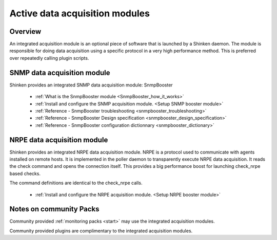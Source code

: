 .. _setup_active_module_checks:



Active data acquisition modules 
================================




Overview 
---------


An integrated acquisition module is an optional piece of software that is launched by a Shinken daemon. The module is responsible for doing data acquisition using a specific protocol in a very high performance method. This is preferred over repeatedly calling plugin scripts.


.. image:: /_static/images///poller_daemon_module.png?nolink&450
   :scale: 90 %





SNMP data acquisition module 
-----------------------------


Shinken provides an integrated SNMP data acquisition module: SnmpBooster

  * :ref:`What is the SnmpBooster module <SnmpBooster_how_it_works>`
  * :ref:`Install and configure the SNMP acquisition module. <Setup SNMP booster module>`
  * :ref:`Reference - SnmpBooster troubleshooting <snmpbooster_troubleshooting>`
  * :ref:`Reference - SnmpBooster Design specification <snmpbooster_design_specification>`
  * :ref:`Reference - SnmpBooster configuration dictionnary <snmpbooster_dictionary>`



NRPE data acquisition module 
-----------------------------


Shinken provides an integrated NRPE data acquisition module. NRPE is a protocol used to communicate with agents installed on remote hosts. It is implemented in the poller daemon to transparently execute NRPE data acquisition. It reads the check command and opens the connection itself. This provides a big performance boost for launching check_nrpe based checks. 

The command definitions are identical to the check_nrpe calls.

  * :ref:`Install and configure the NRPE acquisition module. <Setup NRPE booster module>`



Notes on community Packs 
-------------------------


Community provided :ref:`monitoring packs <start>` may use the integrated acquisition modules.

Community provided plugins are complimentary to the integrated acquisition modules.

